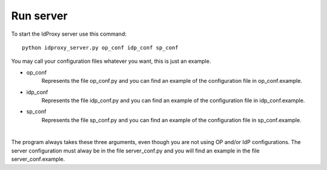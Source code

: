 Run server
==========

To start the IdProxy server use this command: ::

    python idproxy_server.py op_conf idp_conf sp_conf

| You may call your configuration files whatever you want, this is just an example.
* op_conf
    Represents the file op_conf.py and you can find an example of the configuration file in op_conf.example.
* idp_conf
    Represents the file idp_conf.py and you can find an example of the configuration file in idp_conf.example.
* sp_conf
    Represents the file sp_conf.py and you can find an example of the configuration file in sp_conf.example.
|
The program always takes these three arguments, even though you are not using OP and/or IdP configurations.
The server configuration must alway be in the file server_conf.py and you will find an example in the file server_conf.example.